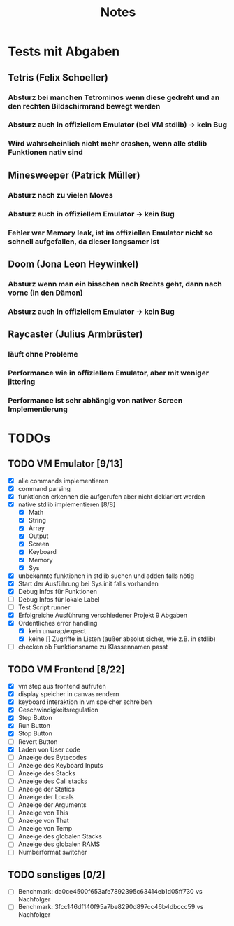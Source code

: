 #+title: Notes
* Tests mit Abgaben
** Tetris (Felix Schoeller)
*** Absturz bei manchen Tetrominos wenn diese gedreht und an den rechten Bildschirmrand bewegt werden
*** Absturz auch in offiziellem Emulator (bei VM stdlib) -> kein Bug
*** Wird wahrscheinlich nicht mehr crashen, wenn alle stdlib Funktionen nativ sind
** Minesweeper (Patrick Müller)
*** Absturz nach zu vielen Moves
*** Absturz auch in offiziellem Emulator -> kein Bug
*** Fehler war Memory leak, ist im offiziellen Emulator nicht so schnell aufgefallen, da dieser langsamer ist
** Doom (Jona Leon Heywinkel)
*** Absturz wenn man ein bisschen nach Rechts geht, dann nach vorne (in den Dämon)
*** Absturz auch in offiziellem Emulator -> kein Bug
** Raycaster (Julius Armbrüster)
*** läuft ohne Probleme
*** Performance wie in offiziellem Emulator, aber mit weniger jittering
*** Performance ist sehr abhängig von nativer Screen Implementierung
* TODOs
** TODO VM Emulator [9/13]
- [X] alle commands implementieren
- [X] command parsing
- [X] funktionen erkennen die aufgerufen aber nicht deklariert werden
- [X] native stdlib implementieren [8/8]
  - [X] Math
  - [X] String
  - [X] Array
  - [X] Output
  - [X] Screen
  - [X] Keyboard
  - [X] Memory
  - [X] Sys
- [X] unbekannte funktionen in stdlib suchen und adden falls nötig
- [X] Start der Ausführung bei Sys.init falls vorhanden
- [X] Debug Infos für Funktionen
- [ ] Debug Infos für lokale Label
- [ ] Test Script runner
- [X] Erfolgreiche Ausführung verschiedener Projekt 9 Abgaben
- [X] Ordentliches error handling
  - [X] kein unwrap/expect
  - [X] keine [] Zugriffe in Listen (außer absolut sicher, wie z.B. in stdlib)
- [ ] checken ob Funktionsname zu Klassennamen passt
** TODO VM Frontend [8/22]
- [X] vm step aus frontend aufrufen
- [X] display speicher in canvas rendern
- [X] keyboard interaktion in vm speicher schreiben
- [X] Geschwindigkeitsregulation
- [X] Step Button
- [X] Run Button
- [X] Stop Button
- [ ] Revert Button
- [X] Laden von User code
- [ ] Anzeige des Bytecodes
- [ ] Anzeige des Keyboard Inputs
- [ ] Anzeige des Stacks
- [ ] Anzeige des Call stacks
- [ ] Anzeige der Statics
- [ ] Anzeige der Locals
- [ ] Anzeige der Arguments
- [ ] Anzeige von This
- [ ] Anzeige von That
- [ ] Anzeige von Temp
- [ ] Anzeige des globalen Stacks
- [ ] Anzeige des globalen RAMS
- [ ] Numberformat switcher
** TODO sonstiges [0/2]
- [ ] Benchmark: da0ce4500f653afe7892395c63414eb1d05ff730 vs Nachfolger
- [ ] Benchmark: 3fcc146df140f95a7be8290d897cc46b4dbccc59 vs Nachfolger
